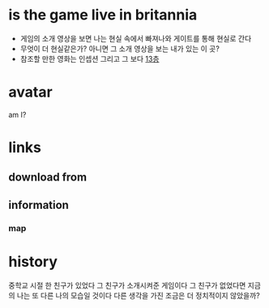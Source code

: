 * is the game live in britannia

- 게임의 소개 영상을 보면 나는 현실 속에서 빠져나와 게이트를 통해 현실로 간다
- 무엇이 더 현실같은가? 아니면 그 소개 영상을 보는 내가 있는 이 곳?
- 참조할 만한 영화는 인셉션 그리고 그 보다 [[file:The_Thirteenth_Floor.org][13층]]

* avatar

am I?

* links

** download from

** information

*** map

* history

중학교 시절 한 친구가 있었다 그 친구가 소개시켜준 게임이다
그 친구가 없었다면 지금의 나는 또 다른 나의 모습일 것이다
다른 생각을 가진 조금은 더 정치적이지 않았을까?
